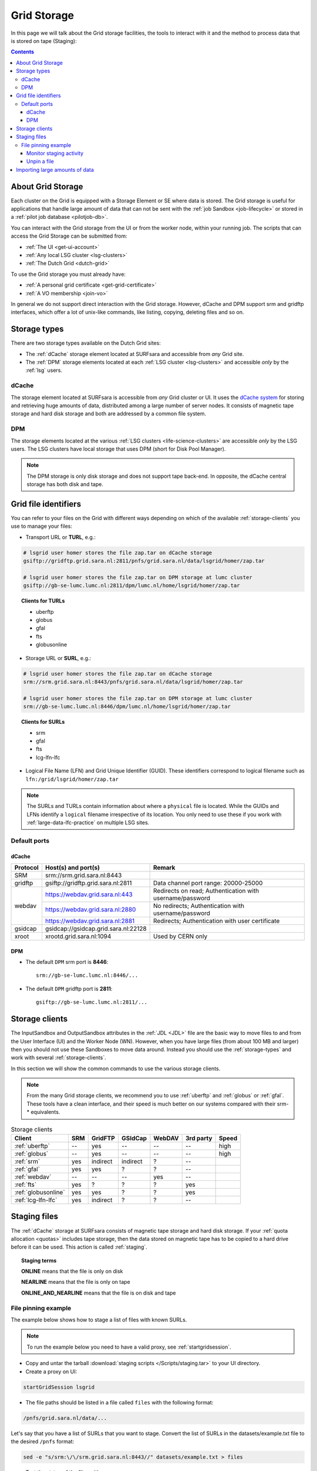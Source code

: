 
.. _grid-storage:

************
Grid Storage
************

In this page we will talk about the Grid storage facilities, the tools to interact with it and the method to process data that is stored on tape (Staging):

.. contents:: 
    :depth: 4
    

====================
About Grid Storage
====================

Each cluster on the Grid is equipped with a Storage Element or SE where data is stored. The Grid storage is useful for applications that handle large amount of data that can not be sent with the :ref:`job Sandbox <job-lifecycle>` or stored in a :ref:`pilot job database <pilotjob-db>`.

You can interact with the Grid storage from the UI or from the worker node, within your running job. The scripts that can access the Grid Storage can be submitted from:

* :ref:`The UI <get-ui-account>`
* :ref:`Any local LSG cluster <lsg-clusters>`
* :ref:`The Dutch Grid <dutch-grid>` 

To use the Grid storage you must already have:

* :ref:`A personal grid certificate <get-grid-certificate>`
* :ref:`A VO membership <join-vo>`

In general we do not support direct interaction with the Grid storage. However,
dCache and DPM support srm and gridftp interfaces, which offer a lot of unix-like commands, like listing, copying, deleting files and so on.


.. _storage-types:

=============
Storage types
=============

There are two storage types available on the Dutch Grid sites: 

* The :ref:`dCache` storage element located at SURFsara and accessible from *any* Grid site.
* The :ref:`DPM` storage elements located at each :ref:`LSG cluster <lsg-clusters>` and accessible *only* by the :ref:`lsg` users.


.. _dCache:

dCache
======

The storage element located at SURFsara is accessible from *any* Grid cluster or UI. It uses the `dCache system`_ for storing and retrieving huge amounts of data, distributed among a large number of server nodes. It consists of magnetic tape storage and hard disk storage and both are addressed by a common file system.

.. _dpm:

DPM
===

The storage elements located at the various :ref:`LSG clusters <life-science-clusters>` are accessible *only* by the LSG users. The LSG clusters have local storage that uses DPM (short for Disk Pool Manager).


.. note:: The DPM storage is only disk storage and does not support tape back-end. In opposite, the dCache central storage has both disk and tape.


.. _file-id:

=====================
Grid file identifiers
=====================

You can refer to your files on the Grid with different ways depending on which of the available :ref:`storage-clients` you use to manage your files: 

* Transport URL or **TURL**, e.g.:

.. code-block:: bash

	# lsgrid user homer stores the file zap.tar on dCache storage
	gsiftp://gridftp.grid.sara.nl:2811/pnfs/grid.sara.nl/data/lsgrid/homer/zap.tar 
	
	# lsgrid user homer stores the file zap.tar on DPM storage at lumc cluster
	gsiftp://gb-se-lumc.lumc.nl:2811/dpm/lumc.nl/home/lsgrid/homer/zap.tar
	
.. topic:: Clients for TURLs

	* uberftp
	* globus
	* gfal
	* fts
	* globusonline

* Storage URL or **SURL**, e.g.:

.. code-block:: bash

	# lsgrid user homer stores the file zap.tar on dCache storage
	srm://srm.grid.sara.nl:8443/pnfs/grid.sara.nl/data/lsgrid/homer/zap.tar 
	
	# lsgrid user homer stores the file zap.tar on DPM storage at lumc cluster
	srm://gb-se-lumc.lumc.nl:8446/dpm/lumc.nl/home/lsgrid/homer/zap.tar 
	
.. topic:: Clients for SURLs

	* srm
	* gfal
	* fts
	* lcg-lfn-lfc	


* Logical File Name (LFN) and Grid Unique Identifier (GUID). These identifiers correspond to logical filename such as ``lfn:/grid/lsgrid/homer/zap.tar``


.. note:: The SURLs and TURLs contain information about where a ``physical`` file is located. While the GUIDs and LFNs identify a ``logical`` filename irrespective of its location. You only need to use these if you work with :ref:`large-data-lfc-practice` on multiple LSG sites.


.. _storage-ports:

Default ports
=============

dCache
------

+------------+--------------------------------------+-------------------------------------------+
| Protocol   | Host(s) and port(s)                  | Remark                                    |
+============+======================================+===========================================+
| SRM        | srm://srm.grid.sara.nl:8443          |                                           |
+------------+--------------------------------------+-------------------------------------------+
| gridftp    | gsiftp://gridftp.grid.sara.nl:2811   | Data channel port range: 20000-25000      |
+------------+--------------------------------------+-------------------------------------------+
| webdav     | https://webdav.grid.sara.nl:443      | Redirects on read;                        |
|            |                                      | Authentication with username/password     |
+            +--------------------------------------+-------------------------------------------+
|            | https://webdav.grid.sara.nl:2880     | No redirects;                             |
|            |                                      | Authentication with username/password     |
+            +--------------------------------------+-------------------------------------------+
|            | https://webdav.grid.sara.nl:2881     | Redirects;                                |
|            |                                      | Authentication with user certificate      |
+------------+--------------------------------------+-------------------------------------------+
| gsidcap    | gsidcap://gsidcap.grid.sara.nl:22128 |                                           |
+------------+--------------------------------------+-------------------------------------------+
| xroot      | xrootd.grid.sara.nl:1094             | Used by CERN only                         |
+------------+--------------------------------------+-------------------------------------------+


DPM
---

* The default ``DPM`` srm port is **8446**::

    srm://gb-se-lumc.lumc.nl:8446/...
  
 
* The default ``DPM`` gridftp port is **2811**::

    gsiftp://gb-se-lumc.lumc.nl:2811/...


.. _storage-clients:

===============
Storage clients
===============

The InputSandbox and OutputSandbox attributes in the :ref:`JDL <JDL>` file are the basic way to move files to and from the User Interface (UI) and the Worker Node (WN). However, when you have large files (from about 100 MB and larger) then you should not use these Sandboxes to move data around. Instead you should use the :ref:`storage-types` and work with several :ref:`storage-clients`. 

In this section we will show the common commands to use the various storage clients. 

.. note:: From the many Grid storage clients, we recommend you to use :ref:`uberftp` and :ref:`globus` or :ref:`gfal`. These tools have a clean interface, and their speed is much better on our systems compared with their srm-* equivalents.

.. table:: Storage clients

  +----------------------+------+----------+----------+--------+-----------+-------+
  | Client               | SRM  | GridFTP  | GSIdCap  | WebDAV | 3rd party | Speed |
  +======================+======+==========+==========+========+===========+=======+
  | :ref:`uberftp`       | --   | yes      | --       | --     | --        | high  |
  +----------------------+------+----------+----------+--------+-----------+-------+
  | :ref:`globus`        | --   | yes      | --       | --     | --        | high  |
  +----------------------+------+----------+----------+--------+-----------+-------+
  | :ref:`srm`           | yes  | indirect | indirect | ?      | --        |       |
  +----------------------+------+----------+----------+--------+-----------+-------+
  | :ref:`gfal`          | yes  | yes      | ?        | ?      | --        |       |
  +----------------------+------+----------+----------+--------+-----------+-------+
  | :ref:`webdav`        | --   | --       | --       | yes    | --        |       |
  +----------------------+------+----------+----------+--------+-----------+-------+
  | :ref:`fts`           | yes  | ?        | ?        | ?      | yes       |       |
  +----------------------+------+----------+----------+--------+-----------+-------+
  | :ref:`globusonline`  | yes  | yes      | ?        | ?      | yes       |       |
  +----------------------+------+----------+----------+--------+-----------+-------+
  | :ref:`lcg-lfn-lfc`   | yes  | indirect | ?        | ?      | --        |       |
  +----------------------+------+----------+----------+--------+-----------+-------+


.. _staging:

=============
Staging files
=============

The :ref:`dCache` storage at SURFsara consists of magnetic tape storage and hard disk storage. If your :ref:`quota allocation <quotas>` includes tape storage, then the data stored on magnetic tape has to be copied to a hard drive before it can be used. This action is called :ref:`staging`. 

.. topic:: Staging terms
	
	**ONLINE** means that the file is only on disk
	
	**NEARLINE** means that the file is only on tape
	
	**ONLINE_AND_NEARLINE** means that the file is on disk and tape


.. _pin-file:

File pinning example
====================

The example below shows how to stage a list of files with known SURLs.

.. note:: To run the example below you need to have a valid proxy, see :ref:`startgridsession`. 

* Copy and untar the tarball :download:`staging scripts </Scripts/staging.tar>` to your UI directory.

* Create a proxy on UI:

.. code-block:: bash
  
	startGridSession lsgrid  

* The file paths should be listed in a file called ``files`` with the following format:

.. code-block:: bash

	/pnfs/grid.sara.nl/data/...

Let's say that you have a list of SURLs that you want to stage. Convert the list of SURLs in the datasets/example.txt file to the desired ``/pnfs`` format: 

.. code-block:: bash

	sed -e "s/srm:\/\/srm.grid.sara.nl:8443//" datasets/example.txt > files

* Test the status of the files with:

.. code-block:: bash

	python state.py


* Stage the files:  

.. code-block:: bash

	python stage.py

This script stages a number of files from tape. You can change the pin lifetime in the stage.py script by changing the ``srmv2_desiredpintime`` attribute in seconds.


.. monitor-staging:

Monitor staging activity
------------------------

Once you submit your stage requests, you can use the gfal scripts to monitor the status or check the webpage below that lists all the current staging requests:

	http://dcmain.grid.sara.nl:2288/poolInfo/restoreHandler/lazy


.. _unpin-file:

Unpin a file
------------

Your files may remain ``ONLINE`` as long as there is free space on the disk pools and then they will be purged for new coming staging requests.

The disk pool where your files are staged has limited capacity and is only meant for data that a user wants to process on a Grid site. When you :ref:`pin a file <pin-file>` you set a `pin lifetime` that, when it expires, causes the data to be released automatically. Then the data may be purged from disk, as soon as the space is required for stage requests.

Once the data is unpinned, it will remain of course on tape and has to be staged again in order to be processed on a Worker Node. 

When you are done with your processing, we recommend you release (or unpin) all the files that you don't need any more. In order to unpin a file, run from the UI:

.. code-block:: bash

	srm-release-files srm://srm.grid.sara.nl:8443/pnfs/grid.sara.nl/data/lsgrid/homer/zap.tar # replace with your SURL

This command will initiate unpinning of file "zap.tar" (even if you submitted multiple pin requests) and the file will remain cached but purgeable until new requests will claim the available space. It is an optional action, but helps a lot with the effective system usage.

.. warning:: At the moment neither the srm-bring-online nor the python gfal scripts can effectively release a file if there are multiple pin requests. Please use ``srm-release-files``.


.. Links:

.. _`dCache system`: https://www.dcache.org/

.. vim: set wm=7 :


===============================
Importing large amounts of data
===============================

The `Data Ingest Service <https://www.surf.nl/en/services-and-products/data-ingest-service/index.html>`_ is a SURFsara service for researchers who want to store or analysis large amounts of data at SURFsara. The service is convenient for users who lack sufficient bandwidth or who have stored their data on a number of external hard disks.
